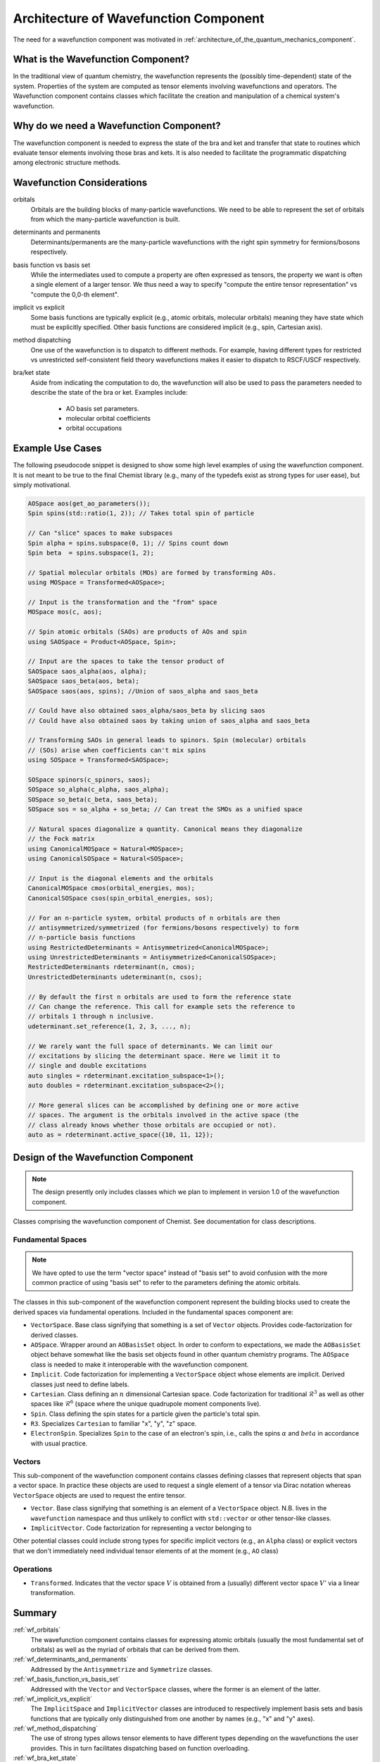 .. Copyright 2024 NWChemEx-Project
..
.. Licensed under the Apache License, Version 2.0 (the "License");
.. you may not use this file except in compliance with the License.
.. You may obtain a copy of the License at
..
.. http://www.apache.org/licenses/LICENSE-2.0
..
.. Unless required by applicable law or agreed to in writing, software
.. distributed under the License is distributed on an "AS IS" BASIS,
.. WITHOUT WARRANTIES OR CONDITIONS OF ANY KIND, either express or implied.
.. See the License for the specific language governing permissions and
.. limitations under the License.

.. _architecture_of_wavefunction:

######################################
Architecture of Wavefunction Component
######################################

The need for a wavefunction component was motivated in
:ref:`architecture_of_the_quantum_mechanics_component`.

***********************************
What is the Wavefunction Component?
***********************************

In the traditional view of quantum chemistry, the wavefunction represents the
(possibly time-dependent) state of the system. Properties of the system are
computed as tensor elements involving wavefunctions and operators. The
Wavefunction component contains classes which facilitate the creation and
manipulation of a chemical system's wavefunction.

****************************************
Why do we need a Wavefunction Component?
****************************************

The wavefunction component is needed to express the state of the bra and ket
and transfer that state to routines which evaluate tensor elements involving
those bras and kets. It is also needed to facilitate the programmatic
dispatching among electronic structure methods.

***************************
Wavefunction Considerations
***************************

.. _wf_orbitals:

orbitals
   Orbitals are the building blocks of many-particle wavefunctions. We need to
   be able to represent the set of orbitals from which the many-particle
   wavefunction is built.

.. _wf_determinants_and_permanents:

determinants and permanents
   Determinants/permanents are the many-particle wavefunctions with the right
   spin symmetry for fermions/bosons respectively.


.. _wf_basis_function_vs_basis_set:

basis function vs basis set
   While the intermediates used to compute a property are often expressed as
   tensors, the property we want is often a single element of a larger tensor.
   We thus need a way to specify "compute the entire tensor representation" vs
   "compute the 0,0-th element".

.. _wf_implicit_vs_explicit:

implicit vs explicit
   Some basis functions are typically explicit (e.g., atomic orbitals,
   molecular orbitals) meaning they have state which must be explicitly
   specified. Other basis functions are considered implicit (e.g., spin,
   Cartesian axis).

.. _wf_method_dispatching:

method dispatching
   One use of the wavefunction is to dispatch to different methods. For example,
   having different types for restricted vs unrestricted self-consistent field
   theory wavefunctions makes it easier to dispatch to RSCF/USCF respectively.

.. _wf_bra_ket_state:

bra/ket state
   Aside from indicating the computation to do, the wavefunction will also be
   used to pass the parameters needed to describe the state of the bra or ket.
   Examples include:

      - AO basis set parameters.
      - molecular orbital coefficients
      - orbital occupations

*****************
Example Use Cases
*****************

The following pseudocode snippet is designed to show some high level examples of
using the wavefunction component. It is not meant to be true to the final
Chemist library (e.g., many of the typedefs exist as strong types for user
ease), but simply motivational.

.. code-block:: c++

   AOSpace aos(get_ao_parameters());
   Spin spins(std::ratio(1, 2)); // Takes total spin of particle

   // Can "slice" spaces to make subspaces
   Spin alpha = spins.subspace(0, 1); // Spins count down
   Spin beta  = spins.subspace(1, 2);

   // Spatial molecular orbitals (MOs) are formed by transforming AOs.
   using MOSpace = Transformed<AOSpace>;

   // Input is the transformation and the "from" space
   MOSpace mos(c, aos);

   // Spin atomic orbitals (SAOs) are products of AOs and spin
   using SAOSpace = Product<AOSpace, Spin>;

   // Input are the spaces to take the tensor product of
   SAOSpace saos_alpha(aos, alpha);
   SAOSpace saos_beta(aos, beta);
   SAOSpace saos(aos, spins); //Union of saos_alpha and saos_beta

   // Could have also obtained saos_alpha/saos_beta by slicing saos
   // Could have also obtained saos by taking union of saos_alpha and saos_beta

   // Transforming SAOs in general leads to spinors. Spin (molecular) orbitals
   // (SOs) arise when coefficients can't mix spins
   using SOSpace = Transformed<SAOSpace>;

   SOSpace spinors(c_spinors, saos);
   SOSpace so_alpha(c_alpha, saos_alpha);
   SOSpace so_beta(c_beta, saos_beta);
   SOSpace sos = so_alpha + so_beta; // Can treat the SMOs as a unified space

   // Natural spaces diagonalize a quantity. Canonical means they diagonalize
   // the Fock matrix
   using CanonicalMOSpace = Natural<MOSpace>;
   using CanonicalSOSpace = Natural<SOSpace>;

   // Input is the diagonal elements and the orbitals
   CanonicalMOSpace cmos(orbital_energies, mos);
   CanonicalSOSpace csos(spin_orbital_energies, sos);

   // For an n-particle system, orbital products of n orbitals are then
   // antisymmetrized/symmetrized (for fermions/bosons respectively) to form
   // n-particle basis functions
   using RestrictedDeterminants = Antisymmetrized<CanonicalMOSpace>;
   using UnrestrictedDeterminants = Antisymmetrized<CanonicalSOSpace>;
   RestrictedDeterminants rdeterminant(n, cmos);
   UnrestrictedDeterminants udeterminant(n, csos);

   // By default the first n orbitals are used to form the reference state
   // Can change the reference. This call for example sets the reference to
   // orbitals 1 through n inclusive.
   udeterminant.set_reference(1, 2, 3, ..., n);

   // We rarely want the full space of determinants. We can limit our
   // excitations by slicing the determinant space. Here we limit it to
   // single and double excitations
   auto singles = rdeterminant.excitation_subspace<1>();
   auto doubles = rdeterminant.excitation_subspace<2>();

   // More general slices can be accomplished by defining one or more active
   // spaces. The argument is the orbitals involved in the active space (the
   // class already knows whether those orbitals are occupied or not).
   auto as = rdeterminant.active_space({10, 11, 12});

************************************
Design of the Wavefunction Component
************************************

.. note::

   The design presently only includes classes which we plan to implement in
   version 1.0 of the wavefunction component.

.. figure:: assets/redesign.png
   :align: center

   Classes comprising the wavefunction component of Chemist. See documentation
   for class descriptions.

Fundamental Spaces
==================

.. note::

   We have opted to use the term "vector space" instead of "basis set" to avoid
   confusion with the more common practice of using "basis set" to refer to
   the parameters defining the atomic orbitals.

The classes in this sub-component of the wavefunction component represent the
building blocks used to create the derived spaces via fundamental operations.
Included in the fundamental spaces component are:

- ``VectorSpace``. Base class signifying that something is a set of ``Vector``
  objects. Provides code-factorization for derived classes.
- ``AOSpace``. Wrapper around an ``AOBasisSet`` object. In order to conform to
  expectations, we made the ``AOBasisSet`` object behave somewhat like the
  basis set objects found in other quantum chemistry programs. The ``AOSpace``
  class is needed to make it interoperable with the wavefunction component.
- ``Implicit``. Code factorization for implementing a ``VectorSpace`` object
  whose elements are implicit. Derived classes just need to define labels.
- ``Cartesian``. Class defining an :math:`n` dimensional Cartesian space. Code
  factorization for traditional :math:`\mathcal{R}^3` as well as other spaces
  like :math:`\mathcal{R}^6` (space where the unique quadrupole moment
  components live).
- ``Spin``. Class defining the spin states for a particle given the particle's
  total spin.
- ``R3``. Specializes ``Cartesian`` to familiar "x", "y", "z" space.
- ``ElectronSpin``. Specializes ``Spin`` to the case of an electron's spin,
  i.e., calls the spins :math:`\alpha` and :math:`beta` in accordance with
  usual practice.

Vectors
=======

This sub-component of the wavefunction component contains classes defining
classes that represent objects that span a vector space. In practice these
objects are used to request a single element of a tensor via Dirac notation
whereas ``VectorSpace`` objects are used to request the entire tensor.

- ``Vector``. Base class signifying that something is an element of a
  ``VectorSpace`` object. N.B. lives in the ``wavefunction`` namespace and
  thus unlikely to conflict with ``std::vector`` or other tensor-like classes.
- ``ImplicitVector``. Code factorization for representing a vector belonging to

Other potential classes could include strong types for specific implicit vectors
(e.g., an ``Alpha`` class) or explicit vectors that we don't immediately need
individual tensor elements of at the moment (e.g., ``AO`` class)

Operations
==========

- ``Transformed``. Indicates that the vector space :math:`V` is obtained from a
  (usually) different vector space :math:`V'` via a linear transformation.

*******
Summary
*******

:ref:`wf_orbitals`
   The wavefunction component contains classes for expressing atomic orbitals
   (usually the most fundamental set of orbitals) as well as the myriad of
   orbitals that can be derived from them.

:ref:`wf_determinants_and_permanents`
   Addressed by the ``Antisymmetrize`` and ``Symmetrize`` classes.

:ref:`wf_basis_function_vs_basis_set`
   Addressed with the ``Vector`` and ``VectorSpace`` classes, where the former
   is an element of the latter.

:ref:`wf_implicit_vs_explicit`
   The ``ImplicitSpace`` and ``ImplicitVector`` classes are introduced to
   respectively implement basis sets and basis functions that are typically
   only distinguished from one another by names (e.g., "x" and "y" axes).

:ref:`wf_method_dispatching`
   The use of strong types allows tensor elements to have different types
   depending on the wavefunctions the user provides. This in turn facilitates
   dispatching based on function overloading.

:ref:`wf_bra_ket_state`
   Addressed by having the various classes in the wavefunction component possess
   state.
